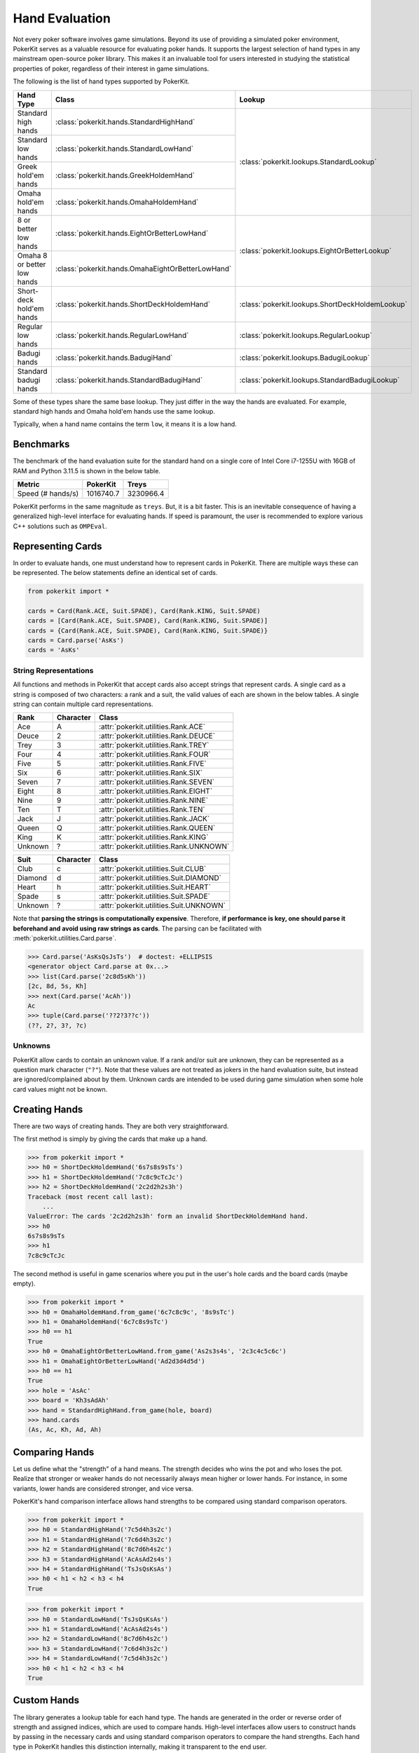 Hand Evaluation
===============

Not every poker software involves game simulations. Beyond its use of providing a simulated poker environment, PokerKit serves as a valuable resource for evaluating poker hands. It supports the largest selection of hand types in any mainstream open-source poker library. This makes it an invaluable tool for users interested in studying the statistical properties of poker, regardless of their interest in game simulations.

The following is the list of hand types supported by PokerKit.

+-----------------------------+---------------------------------------------------+-------------------------------------------------+
| **Hand Type**               | **Class**                                         | **Lookup**                                      |
+-----------------------------+---------------------------------------------------+-------------------------------------------------+
| Standard high hands         | :class:`pokerkit.hands.StandardHighHand`          | :class:`pokerkit.lookups.StandardLookup`        |
+-----------------------------+---------------------------------------------------+                                                 |
| Standard low hands          | :class:`pokerkit.hands.StandardLowHand`           |                                                 |
+-----------------------------+---------------------------------------------------+                                                 |
| Greek hold'em hands         | :class:`pokerkit.hands.GreekHoldemHand`           |                                                 |
+-----------------------------+---------------------------------------------------+                                                 |
| Omaha hold'em hands         | :class:`pokerkit.hands.OmahaHoldemHand`           |                                                 |
+-----------------------------+---------------------------------------------------+-------------------------------------------------+
| 8 or better low hands       | :class:`pokerkit.hands.EightOrBetterLowHand`      | :class:`pokerkit.lookups.EightOrBetterLookup`   |
+-----------------------------+---------------------------------------------------+                                                 |
| Omaha 8 or better low hands | :class:`pokerkit.hands.OmahaEightOrBetterLowHand` |                                                 |
+-----------------------------+---------------------------------------------------+-------------------------------------------------+
| Short-deck hold'em hands    | :class:`pokerkit.hands.ShortDeckHoldemHand`       | :class:`pokerkit.lookups.ShortDeckHoldemLookup` |
+-----------------------------+---------------------------------------------------+-------------------------------------------------+
| Regular low hands           | :class:`pokerkit.hands.RegularLowHand`            | :class:`pokerkit.lookups.RegularLookup`         |
+-----------------------------+---------------------------------------------------+-------------------------------------------------+
| Badugi hands                | :class:`pokerkit.hands.BadugiHand`                | :class:`pokerkit.lookups.BadugiLookup`          |
+-----------------------------+---------------------------------------------------+-------------------------------------------------+
| Standard badugi hands       | :class:`pokerkit.hands.StandardBadugiHand`        | :class:`pokerkit.lookups.StandardBadugiLookup`  |
+-----------------------------+---------------------------------------------------+-------------------------------------------------+

Some of these types share the same base lookup. They just differ in the way the hands are evaluated. For example, standard high hands and Omaha hold'em hands use the same lookup.

Typically, when a hand name contains the term ``low``, it means it is a low hand.

Benchmarks
----------

The benchmark of the hand evaluation suite for the standard hand on a single core of Intel Core i7-1255U with 16GB of RAM and Python 3.11.5 is shown in the below table.

================= ========= =========
Metric            PokerKit  Treys
================= ========= =========
Speed (# hands/s) 1016740.7 3230966.4
================= ========= =========

PokerKit performs in the same magnitude as ``treys``. But, it is a bit faster. This is an inevitable consequence of having a generalized high-level interface for evaluating hands. If speed is paramount, the user is recommended to explore various C++ solutions such as ``OMPEval``.

Representing Cards
------------------

In order to evaluate hands, one must understand how to represent cards in PokerKit. There are multiple ways these can be represented. The below statements define an identical set of cards.

.. code-block:: python

   from pokerkit import *

   cards = Card(Rank.ACE, Suit.SPADE), Card(Rank.KING, Suit.SPADE)
   cards = [Card(Rank.ACE, Suit.SPADE), Card(Rank.KING, Suit.SPADE)]
   cards = {Card(Rank.ACE, Suit.SPADE), Card(Rank.KING, Suit.SPADE)}
   cards = Card.parse('AsKs')
   cards = 'AsKs'

String Representations
^^^^^^^^^^^^^^^^^^^^^^

All functions and methods in PokerKit that accept cards also accept strings that represent cards. A single card as a string is composed of two characters: a rank and a suit, the valid values of each are shown in the below tables. A single string can contain multiple card representations.

======= ========= =======================================
Rank    Character Class
======= ========= =======================================
Ace     A         :attr:`pokerkit.utilities.Rank.ACE`
Deuce   2         :attr:`pokerkit.utilities.Rank.DEUCE`
Trey    3         :attr:`pokerkit.utilities.Rank.TREY`
Four    4         :attr:`pokerkit.utilities.Rank.FOUR`
Five    5         :attr:`pokerkit.utilities.Rank.FIVE`
Six     6         :attr:`pokerkit.utilities.Rank.SIX`
Seven   7         :attr:`pokerkit.utilities.Rank.SEVEN`
Eight   8         :attr:`pokerkit.utilities.Rank.EIGHT`
Nine    9         :attr:`pokerkit.utilities.Rank.NINE`
Ten     T         :attr:`pokerkit.utilities.Rank.TEN`
Jack    J         :attr:`pokerkit.utilities.Rank.JACK`
Queen   Q         :attr:`pokerkit.utilities.Rank.QUEEN`
King    K         :attr:`pokerkit.utilities.Rank.KING`
Unknown ?         :attr:`pokerkit.utilities.Rank.UNKNOWN`
======= ========= =======================================

======= ========= ======================================
Suit    Character Class
======= ========= ======================================
Club    c         :attr:`pokerkit.utilities.Suit.CLUB`
Diamond d         :attr:`pokerkit.utilities.Suit.DIAMOND`
Heart   h         :attr:`pokerkit.utilities.Suit.HEART`
Spade   s         :attr:`pokerkit.utilities.Suit.SPADE`
Unknown ?         :attr:`pokerkit.utilities.Suit.UNKNOWN`
======= ========= ======================================

Note that **parsing the strings is computationally expensive**. Therefore, **if performance is key, one should parse it beforehand and avoid using raw strings as cards**. The parsing can be facilitated with :meth:`pokerkit.utilities.Card.parse`.

.. code-block:: pycon

   >>> Card.parse('AsKsQsJsTs')  # doctest: +ELLIPSIS
   <generator object Card.parse at 0x...>
   >>> list(Card.parse('2c8d5sKh'))
   [2c, 8d, 5s, Kh]
   >>> next(Card.parse('AcAh'))
   Ac
   >>> tuple(Card.parse('??2?3??c'))
   (??, 2?, 3?, ?c)

Unknowns
^^^^^^^^

PokerKit allow cards to contain an unknown value. If a rank and/or suit are unknown, they can be represented as a question mark character (``"?"``). Note that these values are not treated as jokers in the hand evaluation suite, but instead are ignored/complained about by them. Unknown cards are intended to be used during game simulation when some hole card values might not be known.

Creating Hands
--------------

There are two ways of creating hands. They are both very straightforward.

The first method is simply by giving the cards that make up a hand.

.. code-block:: pycon

   >>> from pokerkit import *
   >>> h0 = ShortDeckHoldemHand('6s7s8s9sTs')
   >>> h1 = ShortDeckHoldemHand('7c8c9cTcJc')
   >>> h2 = ShortDeckHoldemHand('2c2d2h2s3h')
   Traceback (most recent call last):
       ...
   ValueError: The cards '2c2d2h2s3h' form an invalid ShortDeckHoldemHand hand.
   >>> h0
   6s7s8s9sTs
   >>> h1
   7c8c9cTcJc

The second method is useful in game scenarios where you put in the user's hole cards and the board cards (maybe empty).

.. code-block:: pycon

   >>> from pokerkit import *
   >>> h0 = OmahaHoldemHand.from_game('6c7c8c9c', '8s9sTc')
   >>> h1 = OmahaHoldemHand('6c7c8s9sTc')
   >>> h0 == h1
   True
   >>> h0 = OmahaEightOrBetterLowHand.from_game('As2s3s4s', '2c3c4c5c6c')
   >>> h1 = OmahaEightOrBetterLowHand('Ad2d3d4d5d')
   >>> h0 == h1
   True
   >>> hole = 'AsAc'
   >>> board = 'Kh3sAdAh'
   >>> hand = StandardHighHand.from_game(hole, board)
   >>> hand.cards
   (As, Ac, Kh, Ad, Ah)

Comparing Hands
---------------

Let us define what the "strength" of a hand means. The strength decides who wins the pot and who loses the pot. Realize that stronger or weaker hands do not necessarily always mean higher or lower hands. For instance, in some variants, lower hands are considered stronger, and vice versa.

PokerKit's hand comparison interface allows hand strengths to be compared using standard comparison operators.

.. code-block:: pycon

   >>> from pokerkit import *
   >>> h0 = StandardHighHand('7c5d4h3s2c')
   >>> h1 = StandardHighHand('7c6d4h3s2c')
   >>> h2 = StandardHighHand('8c7d6h4s2c')
   >>> h3 = StandardHighHand('AcAsAd2s4s')
   >>> h4 = StandardHighHand('TsJsQsKsAs')
   >>> h0 < h1 < h2 < h3 < h4
   True

.. code-block:: pycon

   >>> from pokerkit import *
   >>> h0 = StandardLowHand('TsJsQsKsAs')
   >>> h1 = StandardLowHand('AcAsAd2s4s')
   >>> h2 = StandardLowHand('8c7d6h4s2c')
   >>> h3 = StandardLowHand('7c6d4h3s2c')
   >>> h4 = StandardLowHand('7c5d4h3s2c')
   >>> h0 < h1 < h2 < h3 < h4
   True

Custom Hands
------------

.. image:: _static/hands.drawio.png

The library generates a lookup table for each hand type. The hands are generated in the order or reverse order of strength and assigned indices, which are used to compare hands. High-level interfaces allow users to construct hands by passing in the necessary cards and using standard comparison operators to compare the hand strengths. Each hand type in PokerKit handles this distinction internally, making it transparent to the end user.

If the user wishes to define custom hand types, they can leverage existing lookups or create an entirely new lookup table from which hand types are derived. :mod:`pokerkit.lookups` and :mod:`pokerkit.hands` contain plenty of examples of this that the user can take inspiration from.

Algorithm
---------

In the lookup construction process, cards are converted into unique integers that represent their ranks. Each rank corresponds to a unique prime number and the converted integers are multiplied together. The suitedness of the cards is then checked.  Using the product and the suitedness, the library looks for the matching hand entries which are then used to compare hands.

This approach was used by the ``deuces`` and ``treys`` hand evaluation libraries.

